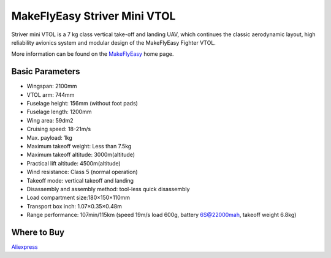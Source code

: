 .. _airframe-striver-mini-vtol:

=============================
MakeFlyEasy Striver Mini VTOL
=============================

..  youtube:: 5I9I2eG7oAM
    :width: 100%


Striver mini VTOL is a 7 kg class vertical take-off and landing UAV, which continues the classic aerodynamic layout, high reliability avionics system and modular design of the MakeFlyEasy Fighter VTOL.

More information can be found on the `MakeFlyEasy <http://www.makeflyeasy.com/>`__ home page.

Basic Parameters
================

- Wingspan: 2100mm 
- VTOL arm: 744mm             
- Fuselage height: 156mm (without foot pads)
- Fuselage length: 1200mm            
- Wing area: 59dm2
- Cruising speed: 18-21m/s 
- Max. payload: 1kg
- Maximum takeoff weight: Less than 7.5kg
- Maximum takeoff altitude: 3000m(altitude)
- Practical lift altitude: 4500m(altitude)  
- Wind resistance: Class 5 (normal operation)
- Takeoff mode: vertical takeoff and landing         
- Disassembly and assembly method: tool-less quick disassembly
- Load compartment size:180×150×110mm
- Transport box inch: 1.07×0.35×0.48m
- Range performance: 107min/115km (speed 19m/s load 600g, battery 6S@22000mah, takeoff weight 6.8kg)

Where to Buy
============

`Aliexpress <https://www.aliexpress.com/item/1005002723289589.html>`__
